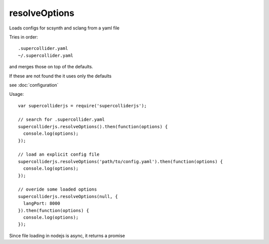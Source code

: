 resolveOptions
==============

Loads configs for scsynth and sclang from a yaml file

Tries in order::

    .supercollider.yaml
    ~/.supercollider.yaml

and merges those on top of the defaults.

If these are not found the it uses only the defaults


see :doc:`configuration`


Usage::

  var supercolliderjs = require('supercolliderjs');

  // search for .supercollider.yaml
  supercolliderjs.resolveOptions().then(function(options) {
    console.log(options);
  });

  // load an explicit config file
  supercolliderjs.resolveOptions('path/to/config.yaml').then(function(options) {
    console.log(options);
  });

  // overide some loaded options
  supercolliderjs.resolveOptions(null, {
    langPort: 8000
  }).then(function(options) {
    console.log(options);
  });

Since file loading in nodejs is async, it returns a promise
